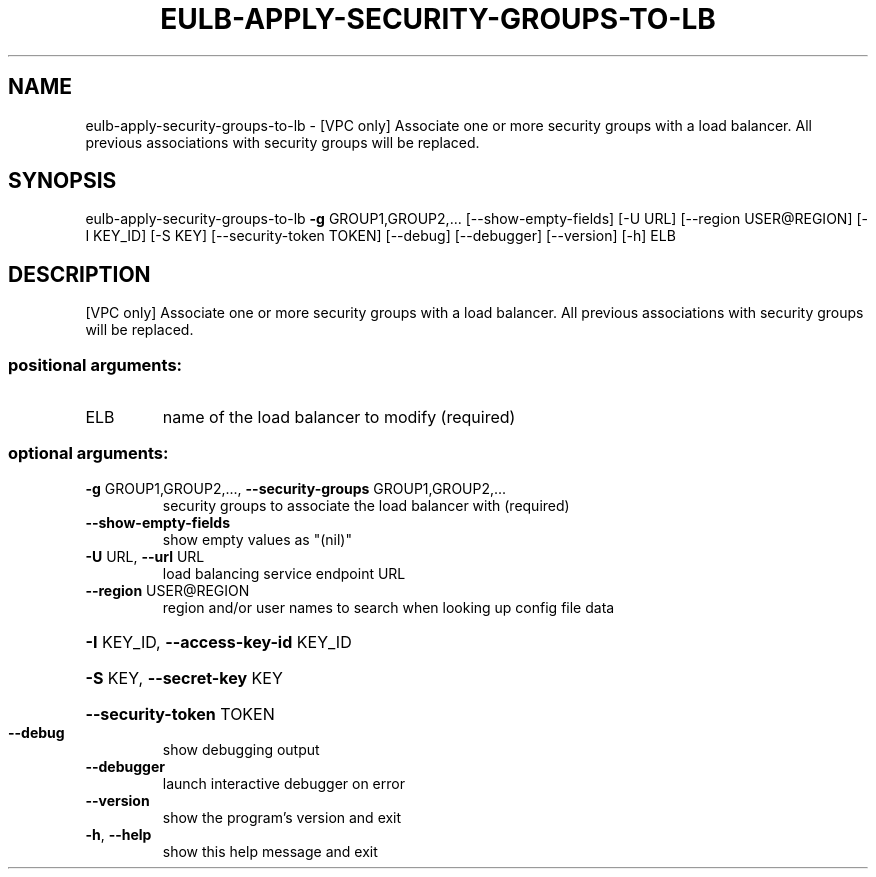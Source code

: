 .\" DO NOT MODIFY THIS FILE!  It was generated by help2man 1.44.1.
.TH EULB-APPLY-SECURITY-GROUPS-TO-LB "1" "January 2015" "euca2ools 3.1.2" "User Commands"
.SH NAME
eulb-apply-security-groups-to-lb \- [VPC only] Associate one or more security groups with a load balancer.
All previous associations with security groups will be replaced.
.SH SYNOPSIS
eulb\-apply\-security\-groups\-to\-lb \fB\-g\fR GROUP1,GROUP2,...
[\-\-show\-empty\-fields] [\-U URL]
[\-\-region USER@REGION] [\-I KEY_ID]
[\-S KEY] [\-\-security\-token TOKEN]
[\-\-debug] [\-\-debugger] [\-\-version]
[\-h]
ELB
.SH DESCRIPTION
[VPC only] Associate one or more security groups with a load balancer.
All previous associations with security groups will be replaced.
.SS "positional arguments:"
.TP
ELB
name of the load balancer to modify (required)
.SS "optional arguments:"
.TP
\fB\-g\fR GROUP1,GROUP2,..., \fB\-\-security\-groups\fR GROUP1,GROUP2,...
security groups to associate the load balancer with
(required)
.TP
\fB\-\-show\-empty\-fields\fR
show empty values as "(nil)"
.TP
\fB\-U\fR URL, \fB\-\-url\fR URL
load balancing service endpoint URL
.TP
\fB\-\-region\fR USER@REGION
region and/or user names to search when looking up
config file data
.HP
\fB\-I\fR KEY_ID, \fB\-\-access\-key\-id\fR KEY_ID
.HP
\fB\-S\fR KEY, \fB\-\-secret\-key\fR KEY
.HP
\fB\-\-security\-token\fR TOKEN
.TP
\fB\-\-debug\fR
show debugging output
.TP
\fB\-\-debugger\fR
launch interactive debugger on error
.TP
\fB\-\-version\fR
show the program's version and exit
.TP
\fB\-h\fR, \fB\-\-help\fR
show this help message and exit
